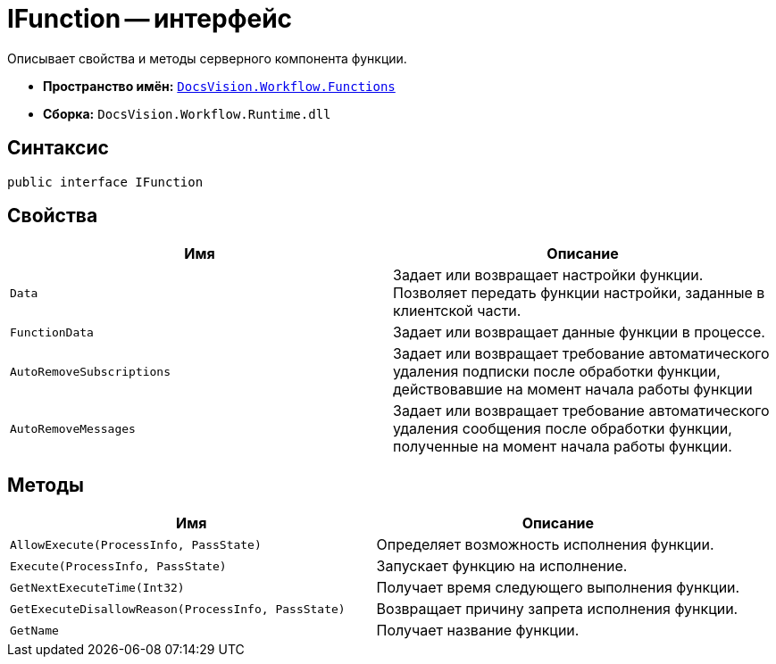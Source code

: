 = IFunction -- интерфейс

Описывает свойства и методы серверного компонента функции.

* *Пространство имён:* `xref:api/DocsVision/Workflow/Functions/Functions_NS.adoc[DocsVision.Workflow.Functions]`
* *Сборка:* `DocsVision.Workflow.Runtime.dll`

== Синтаксис

[source,csharp]
----
public interface IFunction
----

== Свойства

[cols=",",options="header"]
|===
|Имя |Описание
|`Data` |Задает или возвращает настройки функции. Позволяет передать функции настройки, заданные в клиентской части.
|`FunctionData` |Задает или возвращает данные функции в процессе.
|`AutoRemoveSubscriptions` |Задает или возвращает требование автоматического удаления подписки после обработки функции, действовавшие на момент начала работы функции
|`AutoRemoveMessages` |Задает или возвращает требование автоматического удаления сообщения после обработки функции, полученные на момент начала работы функции.
|===

== Методы

[cols=",",options="header"]
|===
|Имя |Описание
|`AllowExecute(ProcessInfo, PassState)` |Определяет возможность исполнения функции.
|`Execute(ProcessInfo, PassState)` |Запускает функцию на исполнение.
|`GetNextExecuteTime(Int32)` |Получает время следующего выполнения функции.
|`GetExecuteDisallowReason(ProcessInfo, PassState)` |Возвращает причину запрета исполнения функции.
|`GetName` |Получает название функции.
|===
